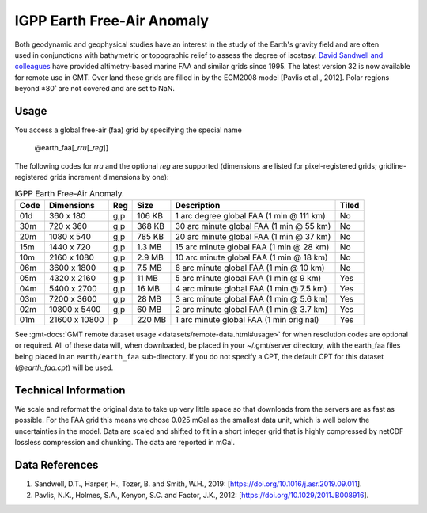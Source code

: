 IGPP Earth Free-Air Anomaly
---------------------------
.. figure:: /_static/igpp.png
   :align: right
   :scale: 20 %

.. figure:: /_static/GMT_earth_faa.jpg
   :width: 710 px
   :align: center

Both geodynamic and geophysical studies have an interest in the study of the Earth's
gravity field and are often used in conjunctions with bathymetric or topographic relief
to assess the degree of isostasy.
`David Sandwell and colleagues <https://topex.ucsd.edu/marine_grav/mar_grav.html>`_
have provided altimetry-based marine FAA and similar grids since 1995. The latest version 32 is now
available for remote use in GMT. Over land these grids are filled in by the EGM2008 model [Pavlis et al., 2012].
Polar regions beyond ±80˚ are not covered and are set to NaN.

Usage
~~~~~

You access a global free-air (faa) grid by specifying the special name

   @earth_faa[_\ *rru*\ [_\ *reg*\ ]]

The following codes for *rr*\ *u* and the optional *reg* are supported (dimensions are listed
for pixel-registered grids; gridline-registered grids increment dimensions by one):

.. _tbl-earth_faa:

.. table:: IGPP Earth Free-Air Anomaly.

  ==== ================= === =======  ======================================== =====
  Code Dimensions        Reg Size     Description                              Tiled
  ==== ================= === =======  ======================================== =====
  01d       360 x    180 g,p  106 KB  1 arc degree global FAA (1 min @ 111 km) No
  30m       720 x    360 g,p  368 KB  30 arc minute global FAA (1 min @ 55 km) No
  20m      1080 x    540 g,p  785 KB  20 arc minute global FAA (1 min @ 37 km) No
  15m      1440 x    720 g,p  1.3 MB  15 arc minute global FAA (1 min @ 28 km) No
  10m      2160 x   1080 g,p  2.9 MB  10 arc minute global FAA (1 min @ 18 km) No
  06m      3600 x   1800 g,p  7.5 MB  6 arc minute global FAA (1 min @ 10 km)  No
  05m      4320 x   2160 g,p   11 MB  5 arc minute global FAA (1 min @ 9 km)   Yes
  04m      5400 x   2700 g,p   16 MB  4 arc minute global FAA (1 min @ 7.5 km) Yes
  03m      7200 x   3600 g,p   28 MB  3 arc minute global FAA (1 min @ 5.6 km) Yes
  02m     10800 x   5400 g,p   60 MB  2 arc minute global FAA (1 min @ 3.7 km) Yes
  01m     21600 x  10800   p  220 MB  1 arc minute global FAA (1 min original) Yes
  ==== ================= === =======  ======================================== =====

See :gmt-docs:`GMT remote dataset usage <datasets/remote-data.html#usage>` for when resolution codes are optional or required.
All of these data will, when downloaded, be placed in your ~/.gmt/server directory, with
the earth_faa files being placed in an ``earth/earth_faa`` sub-directory. If you do not
specify a CPT, the default CPT for this dataset (*@earth_faa.cpt*) will be used.

Technical Information
~~~~~~~~~~~~~~~~~~~~~

We scale and reformat the original data to take up very little space so that downloads
from the servers are as fast as possible.  For the FAA grid this means
we chose 0.025 mGal as the smallest data unit, which is well below the uncertainties in the
model.  Data are scaled and shifted to fit in a short integer grid that is highly compressed
by netCDF lossless compression and chunking.  The data are reported in mGal.

Data References
~~~~~~~~~~~~~~~

#. Sandwell, D.T., Harper, H., Tozer, B. and Smith, W.H., 2019: [https://doi.org/10.1016/j.asr.2019.09.011].
#. Pavlis, N.K., Holmes, S.A., Kenyon, S.C. and Factor, J.K., 2012: [https://doi.org/10.1029/2011JB008916].

